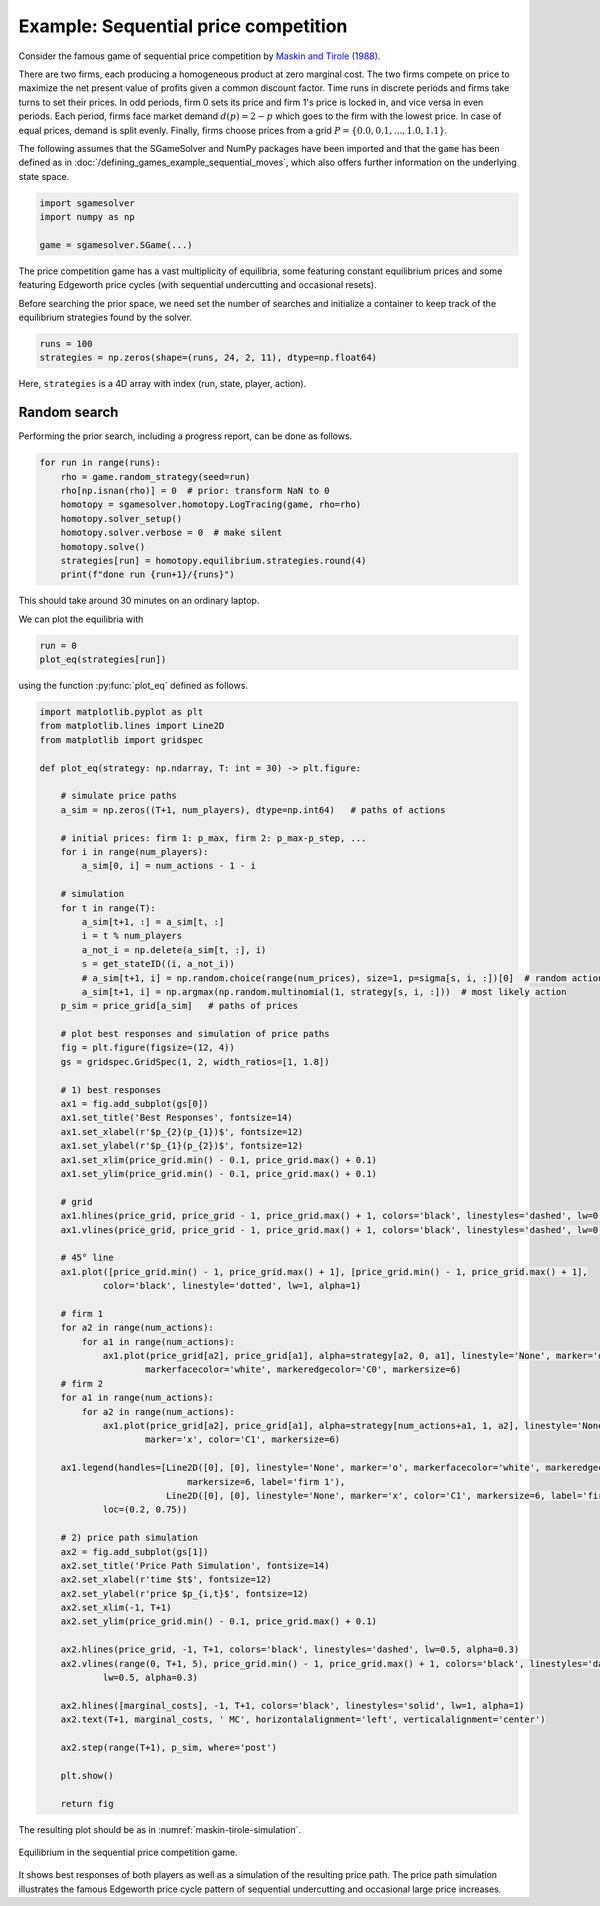Example: Sequential price competition
=====================================

.. TODO: symmetric equilibria

Consider the famous game of sequential price competition by
`Maskin and Tirole (1988) <https://www.jstor.org/stable/1911701>`_.

There are two firms,
each producing a homogeneous product at zero marginal cost.
The two firms compete on price to maximize the net present value
of profits given a common discount factor.
Time runs in discrete periods and firms take turns to set their prices.
In odd periods, firm 0 sets its price and firm 1's price is locked in,
and vice versa in even periods.
Each period, firms face market demand :math:`d(p) = 2 - p`
which goes to the firm with the lowest price.
In case of equal prices, demand is split evenly.
Finally, firms choose prices from a grid
:math:`P = \{0.0, 0.1, ..., 1.0, 1.1\}`.

The following assumes that the SGameSolver and NumPy packages
have been imported and that the ``game`` has been defined
as in :doc:`/defining_games_example_sequential_moves`,
which also offers further information on the underlying state space.

.. code-block:: python

    import sgamesolver
    import numpy as np

    game = sgamesolver.SGame(...)

The price competition game has a vast multiplicity of equilibria,
some featuring constant equilibrium prices and
some featuring Edgeworth price cycles
(with sequential undercutting and occasional resets).

Before searching the prior space,
we need set the number of searches
and initialize a container to keep track
of the equilibrium strategies found by the solver.

.. code-block:: python

    runs = 100
    strategies = np.zeros(shape=(runs, 24, 2, 11), dtype=np.float64)

Here, ``strategies`` is a 4D array with index
(run, state, player, action).

Random search
-------------

Performing the prior search, including a progress report,
can be done as follows.

.. code-block:: python

    for run in range(runs):
        rho = game.random_strategy(seed=run)
        rho[np.isnan(rho)] = 0  # prior: transform NaN to 0
        homotopy = sgamesolver.homotopy.LogTracing(game, rho=rho)
        homotopy.solver_setup()
        homotopy.solver.verbose = 0  # make silent
        homotopy.solve()
        strategies[run] = homotopy.equilibrium.strategies.round(4)
        print(f"done run {run+1}/{runs}")

This should take around 30 minutes on an ordinary laptop.

We can plot the equilibria with

.. code-block:: python

    run = 0
    plot_eq(strategies[run])

using the function :py:func:`plot_eq` defined as follows.

.. code-block:: python

    import matplotlib.pyplot as plt
    from matplotlib.lines import Line2D
    from matplotlib import gridspec

    def plot_eq(strategy: np.ndarray, T: int = 30) -> plt.figure:

        # simulate price paths
        a_sim = np.zeros((T+1, num_players), dtype=np.int64)   # paths of actions

        # initial prices: firm 1: p_max, firm 2: p_max-p_step, ...
        for i in range(num_players):
            a_sim[0, i] = num_actions - 1 - i

        # simulation
        for t in range(T):
            a_sim[t+1, :] = a_sim[t, :]
            i = t % num_players
            a_not_i = np.delete(a_sim[t, :], i)
            s = get_stateID((i, a_not_i))
            # a_sim[t+1, i] = np.random.choice(range(num_prices), size=1, p=sigma[s, i, :])[0]  # random action
            a_sim[t+1, i] = np.argmax(np.random.multinomial(1, strategy[s, i, :]))  # most likely action
        p_sim = price_grid[a_sim]   # paths of prices

        # plot best responses and simulation of price paths
        fig = plt.figure(figsize=(12, 4))
        gs = gridspec.GridSpec(1, 2, width_ratios=[1, 1.8])

        # 1) best responses
        ax1 = fig.add_subplot(gs[0])
        ax1.set_title('Best Responses', fontsize=14)
        ax1.set_xlabel(r'$p_{2}(p_{1})$', fontsize=12)
        ax1.set_ylabel(r'$p_{1}(p_{2})$', fontsize=12)
        ax1.set_xlim(price_grid.min() - 0.1, price_grid.max() + 0.1)
        ax1.set_ylim(price_grid.min() - 0.1, price_grid.max() + 0.1)

        # grid
        ax1.hlines(price_grid, price_grid - 1, price_grid.max() + 1, colors='black', linestyles='dashed', lw=0.5, alpha=0.3)
        ax1.vlines(price_grid, price_grid - 1, price_grid.max() + 1, colors='black', linestyles='dashed', lw=0.5, alpha=0.3)

        # 45° line
        ax1.plot([price_grid.min() - 1, price_grid.max() + 1], [price_grid.min() - 1, price_grid.max() + 1],
                color='black', linestyle='dotted', lw=1, alpha=1)

        # firm 1
        for a2 in range(num_actions):
            for a1 in range(num_actions):
                ax1.plot(price_grid[a2], price_grid[a1], alpha=strategy[a2, 0, a1], linestyle='None', marker='o',
                        markerfacecolor='white', markeredgecolor='C0', markersize=6)
        # firm 2
        for a1 in range(num_actions):
            for a2 in range(num_actions):
                ax1.plot(price_grid[a2], price_grid[a1], alpha=strategy[num_actions+a1, 1, a2], linestyle='None',
                        marker='x', color='C1', markersize=6)

        ax1.legend(handles=[Line2D([0], [0], linestyle='None', marker='o', markerfacecolor='white', markeredgecolor='C0',
                                markersize=6, label='firm 1'),
                            Line2D([0], [0], linestyle='None', marker='x', color='C1', markersize=6, label='firm 2')],
                loc=(0.2, 0.75))

        # 2) price path simulation
        ax2 = fig.add_subplot(gs[1])
        ax2.set_title('Price Path Simulation', fontsize=14)
        ax2.set_xlabel(r'time $t$', fontsize=12)
        ax2.set_ylabel(r'price $p_{i,t}$', fontsize=12)
        ax2.set_xlim(-1, T+1)
        ax2.set_ylim(price_grid.min() - 0.1, price_grid.max() + 0.1)

        ax2.hlines(price_grid, -1, T+1, colors='black', linestyles='dashed', lw=0.5, alpha=0.3)
        ax2.vlines(range(0, T+1, 5), price_grid.min() - 1, price_grid.max() + 1, colors='black', linestyles='dashed',
                lw=0.5, alpha=0.3)

        ax2.hlines([marginal_costs], -1, T+1, colors='black', linestyles='solid', lw=1, alpha=1)
        ax2.text(T+1, marginal_costs, ' MC', horizontalalignment='left', verticalalignment='center')

        ax2.step(range(T+1), p_sim, where='post')

        plt.show()

        return fig

The resulting plot should be as in :numref:`maskin-tirole-simulation`.

.. _maskin-tirole-simulation:
.. figure:: img/sequential_price_competition_search_priors_random.svg
    :width: 600
    :alt: equilibrium in sequential price competition game
    :align: center

    Equilibrium in the sequential price competition game.

It shows best responses of both players as well as
a simulation of the resulting price path.
The price path simulation illustrates the famous Edgeworth price cycle pattern
of sequential undercutting and occasional large price increases.
